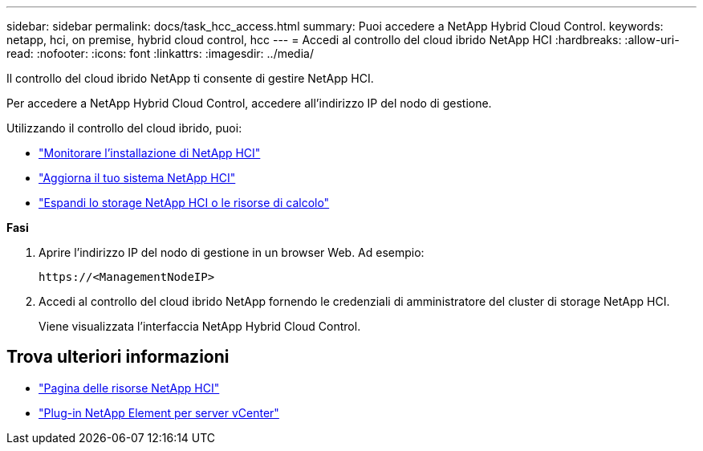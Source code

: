 ---
sidebar: sidebar 
permalink: docs/task_hcc_access.html 
summary: Puoi accedere a NetApp Hybrid Cloud Control. 
keywords: netapp, hci, on premise, hybrid cloud control, hcc 
---
= Accedi al controllo del cloud ibrido NetApp HCI
:hardbreaks:
:allow-uri-read: 
:nofooter: 
:icons: font
:linkattrs: 
:imagesdir: ../media/


[role="lead"]
Il controllo del cloud ibrido NetApp ti consente di gestire NetApp HCI.

Per accedere a NetApp Hybrid Cloud Control, accedere all'indirizzo IP del nodo di gestione.

Utilizzando il controllo del cloud ibrido, puoi:

* link:task_hcc_dashboard.html["Monitorare l'installazione di NetApp HCI"]
* link:concept_hci_upgrade_overview.html["Aggiorna il tuo sistema NetApp HCI"]
* link:concept_hcc_expandoverview.html["Espandi lo storage NetApp HCI o le risorse di calcolo"]


*Fasi*

. Aprire l'indirizzo IP del nodo di gestione in un browser Web. Ad esempio:
+
[listing]
----
https://<ManagementNodeIP>
----
. Accedi al controllo del cloud ibrido NetApp fornendo le credenziali di amministratore del cluster di storage NetApp HCI.
+
Viene visualizzata l'interfaccia NetApp Hybrid Cloud Control.



[discrete]
== Trova ulteriori informazioni

* https://www.netapp.com/hybrid-cloud/hci-documentation/["Pagina delle risorse NetApp HCI"^]
* https://docs.netapp.com/us-en/vcp/index.html["Plug-in NetApp Element per server vCenter"^]

